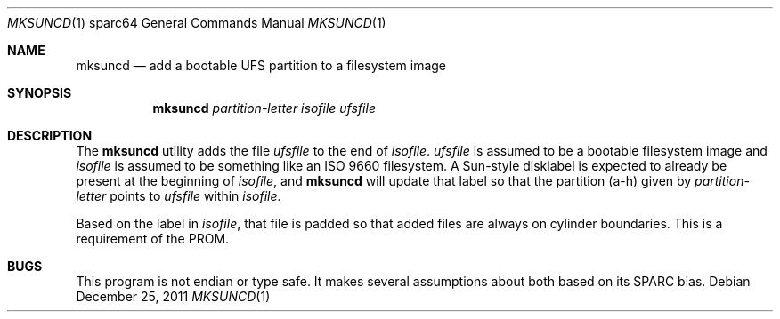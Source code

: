 .\"	$OpenBSD: mksuncd.1,v 1.4 2011/12/25 18:22:01 schwarze Exp $
.\"
.\" Copyright (c) 2001 Jason L. Wright (jason@thought.net)
.\" All rights reserved.
.\"
.\" Redistribution and use in source and binary forms, with or without
.\" modification, are permitted provided that the following conditions
.\" are met:
.\" 1. Redistributions of source code must retain the above copyright
.\"    notice, this list of conditions and the following disclaimer.
.\" 2. Redistributions in binary form must reproduce the above copyright
.\"    notice, this list of conditions and the following disclaimer in the
.\"    documentation and/or other materials provided with the distribution.
.\"
.\" THIS SOFTWARE IS PROVIDED BY THE AUTHOR ``AS IS'' AND ANY EXPRESS OR
.\" IMPLIED WARRANTIES, INCLUDING, BUT NOT LIMITED TO, THE IMPLIED
.\" WARRANTIES OF MERCHANTABILITY AND FITNESS FOR A PARTICULAR PURPOSE ARE
.\" DISCLAIMED.  IN NO EVENT SHALL THE AUTHOR BE LIABLE FOR ANY DIRECT,
.\" INDIRECT, INCIDENTAL, SPECIAL, EXEMPLARY, OR CONSEQUENTIAL DAMAGES
.\" (INCLUDING, BUT NOT LIMITED TO, PROCUREMENT OF SUBSTITUTE GOODS OR
.\" SERVICES; LOSS OF USE, DATA, OR PROFITS; OR BUSINESS INTERRUPTION)
.\" HOWEVER CAUSED AND ON ANY THEORY OF LIABILITY, WHETHER IN CONTRACT,
.\" STRICT LIABILITY, OR TORT (INCLUDING NEGLIGENCE OR OTHERWISE) ARISING IN
.\" ANY WAY OUT OF THE USE OF THIS SOFTWARE, EVEN IF ADVISED OF THE
.\" POSSIBILITY OF SUCH DAMAGE.
.\"
.Dd $Mdocdate: December 25 2011 $
.Dt MKSUNCD 1 sparc64
.Os
.Sh NAME
.Nm mksuncd
.Nd add a bootable UFS partition to a filesystem image
.Sh SYNOPSIS
.Nm mksuncd
.Ar partition-letter
.Ar isofile
.Ar ufsfile
.Sh DESCRIPTION
The
.Nm
utility adds the file
.Ar ufsfile
to the end of
.Ar isofile .
.Ar ufsfile
is assumed to be a bootable filesystem image and
.Ar isofile
is assumed to be something like an ISO 9660 filesystem.
A Sun-style disklabel is expected to already be present
at the beginning of
.Ar isofile ,
and
.Nm
will update that label so that the partition (a-h) given by
.Ar partition-letter
points to
.Ar ufsfile
within
.Ar isofile .
.Pp
Based on the label in
.Ar isofile ,
that file is padded so that added files are always on cylinder boundaries.
This is a requirement of the PROM.
.Sh BUGS
This program is not endian or type safe.
It makes several assumptions about both based on its
SPARC bias.
